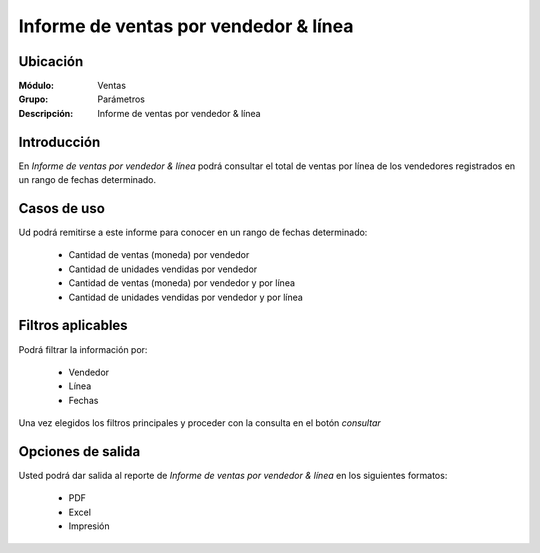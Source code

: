 ======================================
Informe de ventas por vendedor & línea
======================================

Ubicación
---------

:Módulo:
 Ventas

:Grupo:
 Parámetros

:Descripción:
  Informe de ventas por vendedor & línea


Introducción
------------

En *Informe de ventas por vendedor & línea* podrá consultar el total de ventas por línea de los vendedores registrados en un rango de fechas determinado.

Casos de uso
------------

Ud podrá remitirse a este informe para conocer en un rango de fechas determinado:

	- Cantidad de ventas (moneda) por vendedor
	- Cantidad de unidades vendidas por vendedor
	- Cantidad de ventas (moneda) por vendedor y por línea
	- Cantidad de unidades vendidas por vendedor y por línea



Filtros aplicables
------------------
Podrá filtrar la información por:

	- Vendedor
	- Línea
	- Fechas


Una vez elegidos los filtros principales y proceder con la consulta en el botón |btn_ok.bmp| *consultar* 

Opciones de salida
------------------
Usted podrá dar salida al reporte de *Informe de ventas por vendedor & línea* en los siguientes formatos:

	- |pdf_logo.gif| PDF 
	- |excel.bmp| Excel
	- |printer_q.bmp| Impresión



.. |pdf_logo.gif| image:: /_images/generales/pdf_logo.gif
.. |excel.bmp| image:: /_images/generales/excel.bmp
.. |codbar.png| image:: /_images/generales/codbar.png
.. |printer_q.bmp| image:: /_images/generales/printer_q.bmp
.. |calendaricon.gif| image:: /_images/generales/calendaricon.gif
.. |gear.bmp| image:: /_images/generales/gear.bmp
.. |openfolder.bmp| image:: /_images/generales/openfold.bmp
.. |library_listview.bmp| image:: /_images/generales/library_listview.png
.. |plus.bmp| image:: /_images/generales/plus.bmp
.. |wzedit.bmp| image:: /_images/generales/wzedit.bmp
.. |buscar.bmp| image:: /_images/generales/buscar.bmp
.. |delete.bmp| image:: /_images/generales/delete.bmp
.. |btn_ok.bmp| image:: /_images/generales/btn_ok.bmp
.. |refresh.bmp| image:: /_images/generales/refresh.bmp
.. |descartar.bmp| image:: /_images/generales/descartar.bmp
.. |save.bmp| image:: /_images/generales/save.bmp
.. |wznew.bmp| image:: /_images/generales/wznew.bmp